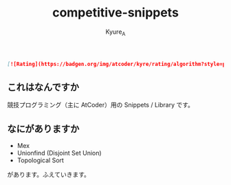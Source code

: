 #+TITLE: competitive-snippets
#+AUTHOR: Kyure_A
#+OPTIONS: toc:nil

#+begin_src markdown
[![Rating](https://badgen.org/img/atcoder/kyre/rating/algorithm?style=plastic)](https://atcoder.jp/users/kyre?contestType=algo)
#+end_src
** これはなんですか

競技プログラミング（主に AtCoder）用の Snippets / Library です。

** なにがありますか

- Mex
- Unionfind (Disjoint Set Union)
- Topological Sort

があります。ふえていきます。

